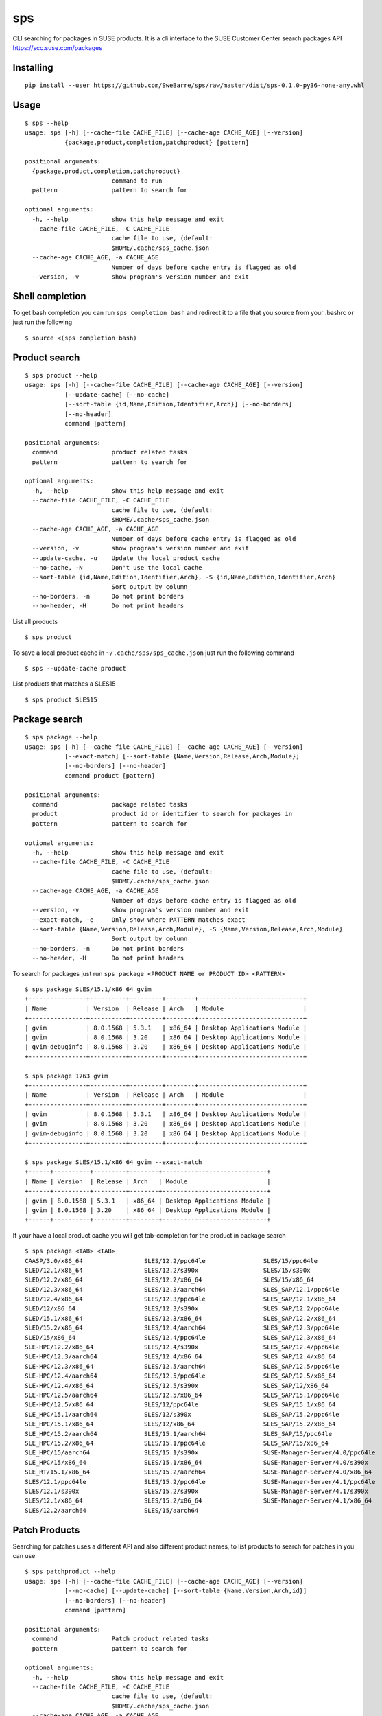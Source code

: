 sps
========

CLI searching for packages in SUSE products.
It is a cli interface to the SUSE Customer Center search packages API https://scc.suse.com/packages

Installing
----------

::

    pip install --user https://github.com/SweBarre/sps/raw/master/dist/sps-0.1.0-py36-none-any.whl


Usage
-----

::

    $ sps --help
    usage: sps [-h] [--cache-file CACHE_FILE] [--cache-age CACHE_AGE] [--version]
               {package,product,completion,patchproduct} [pattern]

    positional arguments:
      {package,product,completion,patchproduct}
                            command to run
      pattern               pattern to search for

    optional arguments:
      -h, --help            show this help message and exit
      --cache-file CACHE_FILE, -C CACHE_FILE
                            cache file to use, (default:
                            $HOME/.cache/sps_cache.json
      --cache-age CACHE_AGE, -a CACHE_AGE
                            Number of days before cache entry is flagged as old
      --version, -v         show program's version number and exit


Shell completion
---------------

To get bash completion you can run ``sps completion bash`` and redirect it to a file that you source from your .bashrc or just run the following

::

    $ source <(sps completion bash)



Product search
-------------

::

    $ sps product --help
    usage: sps [-h] [--cache-file CACHE_FILE] [--cache-age CACHE_AGE] [--version]
               [--update-cache] [--no-cache]
               [--sort-table {id,Name,Edition,Identifier,Arch}] [--no-borders]
               [--no-header]
               command [pattern]

    positional arguments:
      command               product related tasks
      pattern               pattern to search for

    optional arguments:
      -h, --help            show this help message and exit
      --cache-file CACHE_FILE, -C CACHE_FILE
                            cache file to use, (default:
                            $HOME/.cache/sps_cache.json
      --cache-age CACHE_AGE, -a CACHE_AGE
                            Number of days before cache entry is flagged as old
      --version, -v         show program's version number and exit
      --update-cache, -u    Update the local product cache
      --no-cache, -N        Don't use the local cache
      --sort-table {id,Name,Edition,Identifier,Arch}, -S {id,Name,Edition,Identifier,Arch}
                            Sort output by column
      --no-borders, -n      Do not print borders
      --no-header, -H       Do not print headers


List all products

::

    $ sps product


To save a local product cache in ``~/.cache/sps/sps_cache.json`` just run the following command

::

    $ sps --update-cache product

List products that matches a SLES15

::

    $ sps product SLES15


Package search
--------------

::

    $ sps package --help
    usage: sps [-h] [--cache-file CACHE_FILE] [--cache-age CACHE_AGE] [--version]
               [--exact-match] [--sort-table {Name,Version,Release,Arch,Module}]
               [--no-borders] [--no-header]
               command product [pattern]

    positional arguments:
      command               package related tasks
      product               product id or identifier to search for packages in
      pattern               pattern to search for

    optional arguments:
      -h, --help            show this help message and exit
      --cache-file CACHE_FILE, -C CACHE_FILE
                            cache file to use, (default:
                            $HOME/.cache/sps_cache.json
      --cache-age CACHE_AGE, -a CACHE_AGE
                            Number of days before cache entry is flagged as old
      --version, -v         show program's version number and exit
      --exact-match, -e     Only show where PATTERN matches exact
      --sort-table {Name,Version,Release,Arch,Module}, -S {Name,Version,Release,Arch,Module}
                            Sort output by column
      --no-borders, -n      Do not print borders
      --no-header, -H       Do not print headers



To search for packages just run ``sps package <PRODUCT NAME or PRODUCT ID> <PATTERN>``

::

    $ sps package SLES/15.1/x86_64 gvim
    +----------------+----------+---------+--------+-----------------------------+
    | Name           | Version  | Release | Arch   | Module                      |
    +----------------+----------+---------+--------+-----------------------------+
    | gvim           | 8.0.1568 | 5.3.1   | x86_64 | Desktop Applications Module |
    | gvim           | 8.0.1568 | 3.20    | x86_64 | Desktop Applications Module |
    | gvim-debuginfo | 8.0.1568 | 3.20    | x86_64 | Desktop Applications Module |
    +----------------+----------+---------+--------+-----------------------------+

    $ sps package 1763 gvim
    +----------------+----------+---------+--------+-----------------------------+
    | Name           | Version  | Release | Arch   | Module                      |
    +----------------+----------+---------+--------+-----------------------------+
    | gvim           | 8.0.1568 | 5.3.1   | x86_64 | Desktop Applications Module |
    | gvim           | 8.0.1568 | 3.20    | x86_64 | Desktop Applications Module |
    | gvim-debuginfo | 8.0.1568 | 3.20    | x86_64 | Desktop Applications Module |
    +----------------+----------+---------+--------+-----------------------------+

    $ sps package SLES/15.1/x86_64 gvim --exact-match
    +------+----------+---------+--------+-----------------------------+
    | Name | Version  | Release | Arch   | Module                      |
    +------+----------+---------+--------+-----------------------------+
    | gvim | 8.0.1568 | 5.3.1   | x86_64 | Desktop Applications Module |
    | gvim | 8.0.1568 | 3.20    | x86_64 | Desktop Applications Module |
    +------+----------+---------+--------+-----------------------------+



If your have a local product cache you will get tab-completion for the product in package search

::


    $ sps package <TAB> <TAB>
    CAASP/3.0/x86_64                 SLES/12.2/ppc64le                SLES/15/ppc64le
    SLED/12.1/x86_64                 SLES/12.2/s390x                  SLES/15/s390x
    SLED/12.2/x86_64                 SLES/12.2/x86_64                 SLES/15/x86_64
    SLED/12.3/x86_64                 SLES/12.3/aarch64                SLES_SAP/12.1/ppc64le
    SLED/12.4/x86_64                 SLES/12.3/ppc64le                SLES_SAP/12.1/x86_64
    SLED/12/x86_64                   SLES/12.3/s390x                  SLES_SAP/12.2/ppc64le
    SLED/15.1/x86_64                 SLES/12.3/x86_64                 SLES_SAP/12.2/x86_64
    SLED/15.2/x86_64                 SLES/12.4/aarch64                SLES_SAP/12.3/ppc64le
    SLED/15/x86_64                   SLES/12.4/ppc64le                SLES_SAP/12.3/x86_64
    SLE-HPC/12.2/x86_64              SLES/12.4/s390x                  SLES_SAP/12.4/ppc64le
    SLE-HPC/12.3/aarch64             SLES/12.4/x86_64                 SLES_SAP/12.4/x86_64
    SLE-HPC/12.3/x86_64              SLES/12.5/aarch64                SLES_SAP/12.5/ppc64le
    SLE-HPC/12.4/aarch64             SLES/12.5/ppc64le                SLES_SAP/12.5/x86_64
    SLE-HPC/12.4/x86_64              SLES/12.5/s390x                  SLES_SAP/12/x86_64
    SLE-HPC/12.5/aarch64             SLES/12.5/x86_64                 SLES_SAP/15.1/ppc64le
    SLE-HPC/12.5/x86_64              SLES/12/ppc64le                  SLES_SAP/15.1/x86_64
    SLE_HPC/15.1/aarch64             SLES/12/s390x                    SLES_SAP/15.2/ppc64le
    SLE_HPC/15.1/x86_64              SLES/12/x86_64                   SLES_SAP/15.2/x86_64
    SLE_HPC/15.2/aarch64             SLES/15.1/aarch64                SLES_SAP/15/ppc64le
    SLE_HPC/15.2/x86_64              SLES/15.1/ppc64le                SLES_SAP/15/x86_64
    SLE_HPC/15/aarch64               SLES/15.1/s390x                  SUSE-Manager-Server/4.0/ppc64le
    SLE_HPC/15/x86_64                SLES/15.1/x86_64                 SUSE-Manager-Server/4.0/s390x
    SLE_RT/15.1/x86_64               SLES/15.2/aarch64                SUSE-Manager-Server/4.0/x86_64
    SLES/12.1/ppc64le                SLES/15.2/ppc64le                SUSE-Manager-Server/4.1/ppc64le
    SLES/12.1/s390x                  SLES/15.2/s390x                  SUSE-Manager-Server/4.1/s390x
    SLES/12.1/x86_64                 SLES/15.2/x86_64                 SUSE-Manager-Server/4.1/x86_64
    SLES/12.2/aarch64                SLES/15/aarch64


Patch Products
--------------

Searching for patches uses a different API and also different product names, to list products to search for patches in you can use

::

    $ sps patchproduct --help
    usage: sps [-h] [--cache-file CACHE_FILE] [--cache-age CACHE_AGE] [--version]
               [--no-cache] [--update-cache] [--sort-table {Name,Version,Arch,id}]
               [--no-borders] [--no-header]
               command [pattern]

    positional arguments:
      command               Patch product related tasks
      pattern               pattern to search for

    optional arguments:
      -h, --help            show this help message and exit
      --cache-file CACHE_FILE, -C CACHE_FILE
                            cache file to use, (default:
                            $HOME/.cache/sps_cache.json
      --cache-age CACHE_AGE, -a CACHE_AGE
                            Number of days before cache entry is flagged as old
      --version, -v         show program's version number and exit
      --no-cache, -N        Don't use the local cache
      --update-cache, -u    Update the local patch product cache
      --sort-table {Name,Version,Arch,id}, -S {Name,Version,Arch,id}
                            Sort output by column
      --no-borders, -n      Do not print borders
      --no-header, -H       Do not print headers


To seach for patch products 

::

    $ sps patchproduct "Web and Script"
    +--------------------------+---------+---------+
    | Name                     | Version | Arch    |
    +--------------------------+---------+---------+
    | Web and Scripting Module | 12      | aarch64 |
    | Web and Scripting Module | 12      | ppc64le |
    | Web and Scripting Module | 12      | s390x   |
    | Web and Scripting Module | 12      | x86_64  |
    | Web and Scripting Module | 15      | aarch64 |
    | Web and Scripting Module | 15      | ppc64le |
    | Web and Scripting Module | 15      | s390x   |
    | Web and Scripting Module | 15      | x86_64  |
    | Web and Scripting Module | 15 SP1  | aarch64 |
    | Web and Scripting Module | 15 SP1  | ppc64le |
    | Web and Scripting Module | 15 SP1  | s390x   |
    | Web and Scripting Module | 15 SP1  | x86_64  |
    | Web and Scripting Module | 15 SP2  | aarch64 |
    | Web and Scripting Module | 15 SP2  | ppc64le |
    | Web and Scripting Module | 15 SP2  | s390x   |
    | Web and Scripting Module | 15 SP2  | x86_64  |
    +--------------------------+---------+---------+


To save a local patch product cache in ``~/.cache/sps/sps_cache.json`` just run the following command

::

    $ sps --update-cache patchproduct


Searching for patches
---------------------

::

    $ sps patch --help
    usage: sps [-h] [--cache-file CACHE_FILE] [--cache-age CACHE_AGE] [--version]
               [--severity {all,low,moderate,important,critical}]
               [--only-security-patches] [--date-from DATE_FROM]
               [--date-to DATE_TO] [--page PAGE]
               [--sort-table {Severity,Name,Product,Arch,id,Released}]
               [--product PRODUCT] [--arch ARCH]
               [--product-version PRODUCT_VERSION] [--detail] [--no-borders]
               [--no-header]
               command [pattern]

    positional arguments:
      command               Patch related tasts
      pattern               search by CVE, patch name, keywords

    optional arguments:
      -h, --help            show this help message and exit
      --cache-file CACHE_FILE, -C CACHE_FILE
                            cache file to use, (default:
                            $HOME/.cache/sps_cache.json
      --cache-age CACHE_AGE, -a CACHE_AGE
                            Number of days before cache entry is flagged as old
      --version, -v         show program's version number and exit
      --severity {all,low,moderate,important,critical}, -e {all,low,moderate,important,critical}
                            search for patches with this severity level
      --only-security-patches, -o
                            only search for security patches
      --date-from DATE_FROM, -f DATE_FROM
                            search for patches starting from date YYYY-m-d
                            (2020-6-29)
      --date-to DATE_TO, -t DATE_TO
                            search for patches ending at date YYYY-m-d (2020-6-29)
      --page PAGE, -p PAGE  page number in search result to display
      --sort-table {Severity,Name,Product,Arch,id,Released}, -S {Severity,Name,Product,Arch,id,Released}
                            Sort output by column
      --product PRODUCT, -P PRODUCT
                            Product to limit the search to, spaces in product name
                            replaced with underscore
      --arch ARCH, -A ARCH  Architecture to limit the search to
      --product-version PRODUCT_VERSION, -V PRODUCT_VERSION
                            Version to limit the search to, spaces replaced with
                            underscore
      --detail, -d          Show detailed patch information
      --no-borders, -n      Do not print borders
      --no-header, -H       Do not print headers


You can search by CVE, patch name and keywords, if you hit more than 500 matches you will be displayed with a warning asking you to narrow down the search, use the options to narrow the search criteria further.

::

$  sps patch CVE-2017-9107

    Page 1/4	 Hits: 38
    +-----------+--------------------------+----------------------------------------------------------+---------+----------------------------------------+------------+
    | Severity  | Name                     | Product                                                  | Arch    | id                                     | Released   |
    +-----------+--------------------------+----------------------------------------------------------+---------+----------------------------------------+------------+
    | important | Security update for adns | SUSE Linux Enterprise Server ESPOS 12 SP3                | aarch64 | SUSE-SLE-SERVER-12-SP3-ESPOS-2020-1612 | 2020-06-12 |
    +-----------+--------------------------+----------------------------------------------------------+---------+----------------------------------------+------------+
    | important | Security update for adns | SUSE Linux Enterprise Server LTSS 12 SP2                 | ppc64le | SUSE-SLE-SERVER-12-SP2-2020-1612       | 2020-06-12 |
    +-----------+--------------------------+----------------------------------------------------------+---------+----------------------------------------+------------+
    | important | Security update for adns | SUSE Linux Enterprise Server for SAP Applications 12 SP2 | ppc64le | SUSE-SLE-SAP-12-SP2-2020-1612          | 2020-06-12 |
    +-----------+--------------------------+----------------------------------------------------------+---------+----------------------------------------+------------+
    | important | Security update for adns | SUSE Linux Enterprise Server for SAP Applications 12 SP3 | ppc64le | SUSE-SLE-SAP-12-SP3-2020-1612          | 2020-06-12 |
    +-----------+--------------------------+----------------------------------------------------------+---------+----------------------------------------+------------+
    | important | Security update for adns | SUSE Linux Enterprise Software Development Kit 12 SP4    | aarch64 | SUSE-SLE-SDK-12-SP4-2020-1612          | 2020-06-12 |
    +-----------+--------------------------+----------------------------------------------------------+---------+----------------------------------------+------------+
    | important | Security update for adns | SUSE Linux Enterprise Software Development Kit 12 SP4    | ppc64le | SUSE-SLE-SDK-12-SP4-2020-1612          | 2020-06-12 |
    +-----------+--------------------------+----------------------------------------------------------+---------+----------------------------------------+------------+
    | important | Security update for adns | SUSE Linux Enterprise Software Development Kit 12 SP4    | s390x   | SUSE-SLE-SDK-12-SP4-2020-1612          | 2020-06-12 |
    +-----------+--------------------------+----------------------------------------------------------+---------+----------------------------------------+------------+
    | important | Security update for adns | SUSE Linux Enterprise Software Development Kit 12 SP5    | aarch64 | SUSE-SLE-SDK-12-SP5-2020-1612          | 2020-06-12 |
    +-----------+--------------------------+----------------------------------------------------------+---------+----------------------------------------+------------+
    | important | Security update for adns | SUSE Linux Enterprise Software Development Kit 12 SP5    | ppc64le | SUSE-SLE-SDK-12-SP5-2020-1612          | 2020-06-12 |
    +-----------+--------------------------+----------------------------------------------------------+---------+----------------------------------------+------------+
    | important | Security update for adns | SUSE Linux Enterprise Software Development Kit 12 SP5    | s390x   | SUSE-SLE-SDK-12-SP5-2020-1612          | 2020-06-12 |
    +-----------+--------------------------+----------------------------------------------------------+---------+----------------------------------------+------------+

To display the patch details use the --detail option

::

    $ sps patch SUSE-SLE-SAP-12-SP3-2020-1612 --detail
    Detailed patch information
    ---------------------------------------------------------------------------
    Name:		Security update for adns
    Id:		SUSE-SLE-SAP-12-SP3-2020-1612
    Severity:	important
    Released:	2020-06-12
    Details:
    This update for adns fixes the following issues:
    
    - CVE-2017-9103,CVE-2017-9104,CVE-2017-9105,CVE-2017-9109: Fixed an issue in local recursive resolver
    which could have led to remote code execution (bsc#1172265).
    - CVE-2017-9106: Fixed an issue with upstream DNS data sources which could have led to denial of
    service (bsc#1172265).
    - CVE-2017-9107: Fixed an issue when quering domain names which could have led to denial of service (bsc#1172265).
    - CVE-2017-9108: Fixed an issue which could have led to denial of service (bsc#1172265).
    References
        bugzilla: 
                  1172265
        cve     : 
                  CVE-2017-9107 CVE-2017-9108 CVE-2017-9105 CVE-2017-9103 CVE-2017-9109
                  CVE-2017-9106 CVE-2017-9104
    Products: SUSE Linux Enterprise Server for SAP Applications 12 SP3
    Architecture: ppc64le
    Packages: 
              libadns1-1.4-103.3.1.ppc64le.rpm adns-1.4-103.3.1.src.rpm
    Detailed patch information
    ---------------------------------------------------------------------------
    Name:		Security update for adns
    Id:		SUSE-SLE-SAP-12-SP3-2020-1612
    Severity:	important
    Released:	2020-06-12
    Details:
    This update for adns fixes the following issues:
    
    - CVE-2017-9103,CVE-2017-9104,CVE-2017-9105,CVE-2017-9109: Fixed an issue in local recursive resolver
    which could have led to remote code execution (bsc#1172265).
    - CVE-2017-9106: Fixed an issue with upstream DNS data sources which could have led to denial of
    service (bsc#1172265).
    - CVE-2017-9107: Fixed an issue when quering domain names which could have led to denial of service (bsc#1172265).
    - CVE-2017-9108: Fixed an issue which could have led to denial of service (bsc#1172265).
    References
        bugzilla: 
                  1172265
        cve     : 
                  CVE-2017-9107 CVE-2017-9108 CVE-2017-9105 CVE-2017-9103 CVE-2017-9109
                  CVE-2017-9106 CVE-2017-9104
    Products: SUSE Linux Enterprise Server for SAP Applications 12 SP3
    Architecture: x86_64
    Packages: 
              libadns1-1.4-103.3.1.x86_64.rpm adns-1.4-103.3.1.src.rpm
    Page 1/1	 Hits: 2



Preparing for Development
-------------------------

1. Ensure ``pip`` and ``pipenv`` are installed
2. Clone repository: ``git clone https://github.com/SweBarre/sps.git``
3. ``cd`` into repository
4. Activate virtualenv: ``pipenv shell``
5. Fetch development dependencies ``make dev``



Running Tests
-------------

Run tests locally using ``make`` if virtualenv is active:

::

    $ make test

If virtualenv isn’t active then use:

::

    $ pipenv run make
